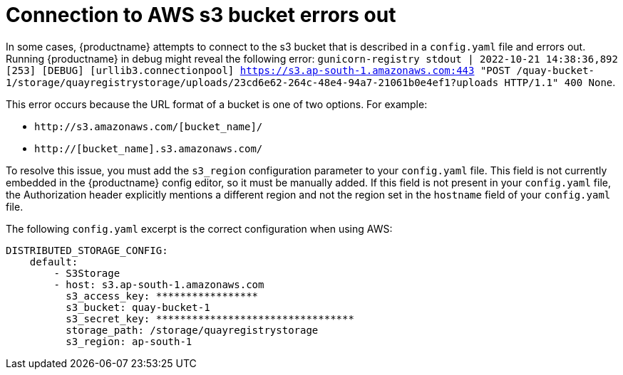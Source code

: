 :_content-type: PROCEDURE
[id="connecting-s3-timeout"]
= Connection to AWS s3 bucket errors out

In some cases, {productname} attempts to connect to the s3 bucket that is described in a `config.yaml` file and errors out. Running {productname} in debug might reveal the following error: `gunicorn-registry stdout | 2022-10-21 14:38:36,892 [253] [DEBUG] [urllib3.connectionpool] https://s3.ap-south-1.amazonaws.com:443 "POST /quay-bucket-1/storage/quayregistrystorage/uploads/23cd6e62-264c-48e4-94a7-21061b0e4ef1?uploads HTTP/1.1" 400 None`. 

This error occurs because the URL format of a bucket is one of two options. For example:

* `\http://s3.amazonaws.com/[bucket_name]/`
* `http://[bucket_name].s3.amazonaws.com/`

To resolve this issue, you must add the `s3_region` configuration parameter to your `config.yaml` file. This field is not currently embedded in the {productname} config editor, so it must be manually added. If this field is not present in your `config.yaml` file, the Authorization header explicitly mentions a different region and not the region set in the `hostname` field of your `config.yaml` file. 

The following `config.yaml` excerpt is the correct configuration when using AWS:

[source,yaml]
----
DISTRIBUTED_STORAGE_CONFIG:
    default:
        - S3Storage
        - host: s3.ap-south-1.amazonaws.com
          s3_access_key: *****************
          s3_bucket: quay-bucket-1
          s3_secret_key: *********************************
          storage_path: /storage/quayregistrystorage
          s3_region: ap-south-1
----